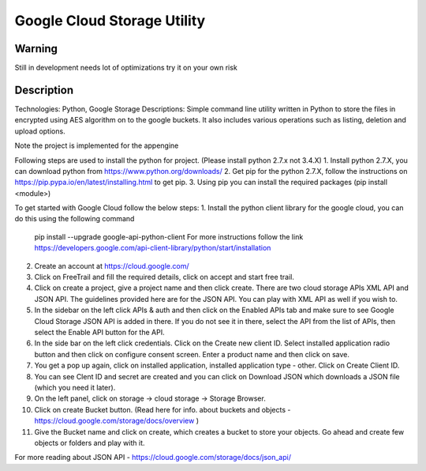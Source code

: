 =========================
Google Cloud Storage Utility
=========================

-------
Warning
-------
Still in development needs lot of optimizations try it on your own risk

----------
Description
----------
Technologies: Python, Google Storage
Descriptions:
Simple command line utility written in Python to store the files in encrypted using AES algorithm on to the google buckets. It also includes various operations such as listing, deletion and upload options.  

Note the project is implemented for the appengine

Following steps are used to install the python for project. (Please install python 2.7.x not 3.4.X)
1. Install python 2.7.X, you can download python from https://www.python.org/downloads/
2. Get pip for the python 2.7.X, follow the instructions on https://pip.pypa.io/en/latest/installing.html to get pip.
3. Using pip you can install the required packages (pip install <module>)

To get started with Google Cloud follow the below steps:
1. Install the python client library for the google cloud, you can do this using the following command 
   pip install --upgrade google-api-python-client
   For more instructions follow the link https://developers.google.com/api-client-library/python/start/installation

2. Create an account at https://cloud.google.com/
3. Click on FreeTrail and fill the required details, click on accept and start free trail.
4. Click on create a project, give a project name and then click create. There are two cloud storage APIs XML API and JSON API.
   The guidelines provided here are for the JSON API. You can play with XML API as well if you wish to.
5. In the sidebar on the left click APIs & auth and then click on the Enabled APIs tab and make sure to see Google Cloud Storage JSON API is added 
   in there.  If you do not see it in there, select the API from the list of APIs, then select the Enable API button for the API.
6. In the side bar on the left click credentials. Click on the Create new client ID. Select installed application radio button and then click on
   configure consent screen. Enter a product name and then click on save.
7. You get a pop up again, click on installed application, installed application type - other. Click on Create Client ID.
8. You can see Clent ID and secret are created and you can click on Download JSON which downloads a JSON file (which you need it later).
9. On the left panel, click on storage -> cloud storage -> Storage Browser.
10. Click on create Bucket button. (Read here for info. about buckets and objects - https://cloud.google.com/storage/docs/overview )
11. Give the Bucket name and click on create, which creates a bucket to store your objects. Go ahead and create few objects or folders and play with it.

For more reading about JSON API - https://cloud.google.com/storage/docs/json_api/


